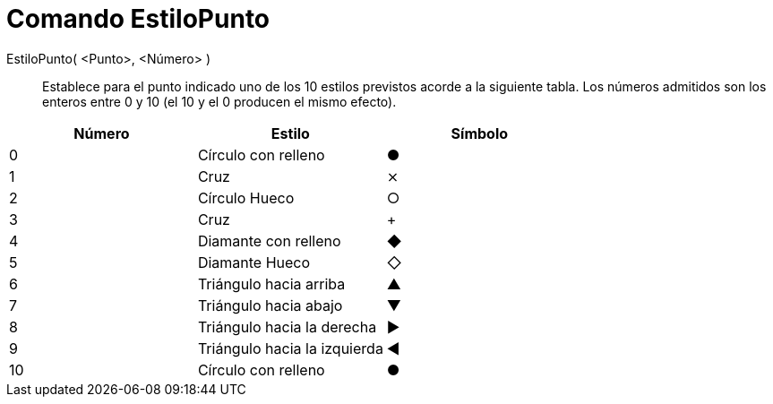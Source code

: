 = Comando EstiloPunto
:page-en: commands/SetPointStyle_Command
ifdef::env-github[:imagesdir: /es/modules/ROOT/assets/images]

EstiloPunto( <Punto>, <Número> )::
  Establece para el punto indicado uno de los 10 estilos previstos acorde a la siguiente tabla. Los números admitidos
  son los enteros entre 0 y 10 (el 10 y el 0 producen el mismo efecto).

[cols=",,",options="header",]
|===
|Número |Estilo |Símbolo
|0 |Círculo con relleno |●
|1 |Cruz |⨯
|2 |Círculo Hueco |○
|3 |Cruz |+
|4 |Diamante con relleno |◆
|5 |Diamante Hueco |◇
|6 |Triángulo hacia arriba |▲
|7 |Triángulo hacia abajo |▼
|8 |Triángulo hacia la derecha |▶
|9 |Triángulo hacia la izquierda |◀
|10 |Círculo con relleno |●
|===
